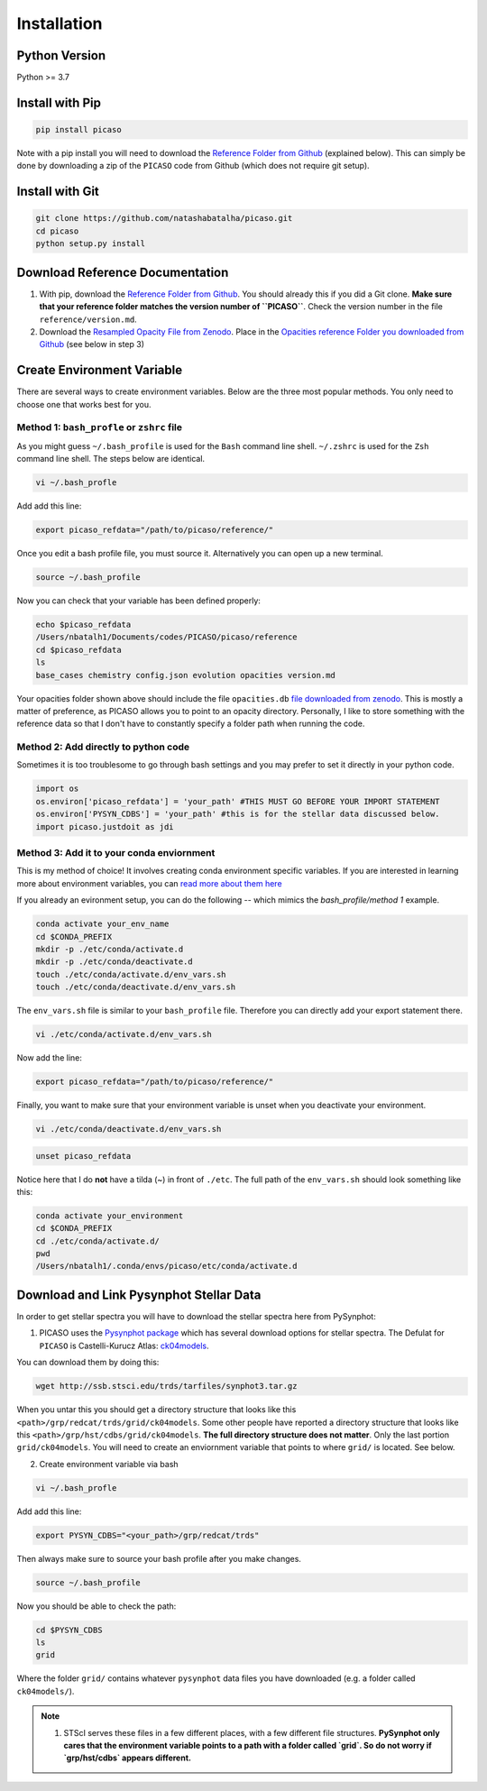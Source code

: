 Installation
============

Python Version
--------------

Python >= 3.7 

Install with Pip
----------------

.. code-block:: bash 

	pip install picaso

Note with a pip install you will need to download the `Reference Folder from Github <https://github.com/natashabatalha/picaso/tree/master/reference>`_ (explained below). This can simply be done by downloading a zip of the ``PICASO`` code from Github (which does not require git setup). 

Install with Git
----------------

.. code-block:: bash 

	git clone https://github.com/natashabatalha/picaso.git
	cd picaso
	python setup.py install 

Download Reference Documentation
--------------------------------

1) With pip, download the `Reference Folder from Github <https://github.com/natashabatalha/picaso/tree/master/reference>`_. You should already this if you did a Git clone. **Make sure that your reference folder matches the version number of ``PICASO``**. Check the version number in the file ``reference/version.md``. 

2) Download the `Resampled Opacity File from Zenodo <https://doi.org/10.5281/zenodo.3759675>`_. Place in the `Opacities reference Folder you downloaded from Github <https://github.com/natashabatalha/picaso/tree/master/reference>`_ (see below in step 3)

Create Environment Variable
---------------------------

There are several ways to create environment variables. Below are the three most popular methods. You only need to choose one that works best for you. 

Method 1: ``bash_profle`` or ``zshrc`` file
````````````````````````````````````````````

As you might guess ``~/.bash_profile`` is used for the ``Bash`` command line shell. ``~/.zshrc`` is used for the ``Zsh`` command line shell. The steps below are identical.

.. code-block:: bash

	vi ~/.bash_profle

Add add this line:

.. code-block:: bash

	export picaso_refdata="/path/to/picaso/reference/"

Once you edit a bash profile file, you must source it. Alternatively you can open up a new terminal. 

.. code-block:: bash

	source ~/.bash_profile

Now you can check that your variable has been defined properly: 

.. code-block:: bash

	echo $picaso_refdata
	/Users/nbatalh1/Documents/codes/PICASO/picaso/reference
	cd $picaso_refdata
	ls
	base_cases chemistry config.json evolution opacities version.md

Your opacities folder shown above should include the file ``opacities.db`` `file downloaded from zenodo <https://doi.org/10.5281/zenodo.3759675>`_. This is mostly a matter of preference, as PICASO allows you to point to an opacity directory. Personally, I like to store something with the reference data so that I don't have to constantly specify a folder path when running the code. 

Method 2: Add directly to python code
````````````````````````````````````````

Sometimes it is too troublesome to go through bash settings and you may prefer to set it directly in your python code. 

.. code-block:: python

	import os
	os.environ['picaso_refdata'] = 'your_path' #THIS MUST GO BEFORE YOUR IMPORT STATEMENT
	os.environ['PYSYN_CDBS'] = 'your_path' #this is for the stellar data discussed below.
	import picaso.justdoit as jdi

Method 3: Add it to your conda enviornment
````````````````````````````````````````````

This is my method of choice! It involves creating conda environment specific variables. If you are interested in learning more about environment variables, you can `read more about them here <https://natashabatalha.github.io/picaso/contribution.html#using-conda-enviornments>`_

If you already an evironment setup, you can do the following -- which mimics the `bash_profile/method 1` example.  

.. code-block:: bash

	conda activate your_env_name
	cd $CONDA_PREFIX
	mkdir -p ./etc/conda/activate.d
	mkdir -p ./etc/conda/deactivate.d
	touch ./etc/conda/activate.d/env_vars.sh
	touch ./etc/conda/deactivate.d/env_vars.sh

The ``env_vars.sh`` file is similar to your ``bash_profile`` file. Therefore you can directly add your export statement there. 

.. code-block:: bash 

	vi ./etc/conda/activate.d/env_vars.sh

Now add the line: 

.. code-block:: bash 

	export picaso_refdata="/path/to/picaso/reference/"

Finally, you want to make sure that your environment variable is unset when you deactivate your environment. 

.. code-block:: bash 

	vi ./etc/conda/deactivate.d/env_vars.sh

.. code-block:: bash 
	
	unset picaso_refdata

Notice here that I do **not** have a tilda (~) in front of ``./etc``. The full path of the ``env_vars.sh`` should look something like this: 

.. code-block:: bash 

	conda activate your_environment
	cd $CONDA_PREFIX
	cd ./etc/conda/activate.d/
	pwd
	/Users/nbatalh1/.conda/envs/picaso/etc/conda/activate.d


Download and Link Pysynphot Stellar Data
----------------------------------------

In order to get stellar spectra you will have to download the stellar spectra here from PySynphot: 

1) PICASO uses the `Pysynphot package <https://pysynphot.readthedocs.io/en/latest/appendixa.html>`_ which has several download options for stellar spectra. The Defulat for ``PICASO`` is Castelli-Kurucz Atlas: `ck04models <https://archive.stsci.edu/hlsps/reference-atlases/cdbs/grid/ck04models/>`_. 

You can download them by doing this: 

.. code-block:: bash

	wget http://ssb.stsci.edu/trds/tarfiles/synphot3.tar.gz

When you untar this you should get a directory structure that looks like this ``<path>/grp/redcat/trds/grid/ck04models``. Some other people have reported a directory structure that looks like this ``<path>/grp/hst/cdbs/grid/ck04models``. **The full directory structure does not matter**. Only the last portion ``grid/ck04models``. You will need to create an enviornment variable that points to where ``grid/`` is located. See below.


2) Create environment variable via bash 

.. code-block:: bash

	vi ~/.bash_profle

Add add this line:

.. code-block:: bash

	export PYSYN_CDBS="<your_path>/grp/redcat/trds"

Then always make sure to source your bash profile after you make changes. 

.. code-block:: bash

	source ~/.bash_profile

Now you should be able to check the path:

.. code-block:: bash

	cd $PYSYN_CDBS
	ls
	grid

Where the folder ``grid/`` contains whatever ``pysynphot`` data files you have downloaded (e.g. a folder called ``ck04models/``). 

.. note::

	1. STScI serves these files in a few different places, with a few different file structures. **PySynphot only cares that the environment variable points to a path with a folder called `grid`. So do not worry if `grp/hst/cdbs` appears different.** 

